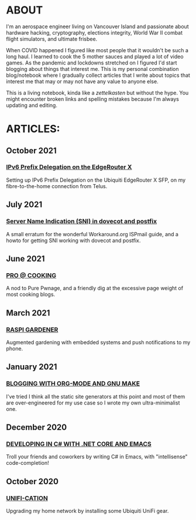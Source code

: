 * ABOUT
  I'm an aerospace engineer living on Vancouver Island and passionate about hardware hacking, cryptography, elections integrity, World War II combat flight simulators, and ultimate frisbee.

  When COVID happened I figured like most people that it wouldn't be such a long haul.  I learned to cook the 5 mother sauces and played a lot of video games.  As the pandemic and lockdowns stretched on I figured I'd start blogging about things that interest me.  This is my personal combination blog/notebook where I gradually collect articles that I write about topics that interest me that may or may not have any value to anyone else.

  This is a living notebook, kinda like a /zettelkasten/ but without the hype.  You might encounter broken links and spelling mistakes because I'm always updating and editing.

* ARTICLES:
** October 2021
   #+html:<span class="mt0">
*** [[file:ipv6.html][IPv6 Prefix Delegation on the EdgeRouter X]]
    #+html:</span>
    Setting up IPv6 Prefix Delegation on the Ubiquiti EdgeRouter X SFP, on my fibre-to-the-home connection from Telus.
    
** July 2021
   #+html:<span class="mt0">
*** [[file:postfix-dovecot-sni.html][Server Name Indication (SNI) in dovecot and postfix]]
    #+html:</span>
    A small erratum for the wonderful Workaround.org ISPmail guide, and a howto for getting SNI working with dovecot and postfix.
    
** June 2021
   #+html:<span class="mt0">
*** [[file:pro-cooking.html][PRO @ COOKING]]
    #+html: </span>
    A nod to Pure Pwnage, and a friendly dig at the excessive page weight of most cooking blogs.
  
** March 2021
   #+html: <span class="mt0">
*** [[file:raspi.html][RASPI GARDENER]]
    #+html: </span>
    Augmented gardening with embedded systems and push notifications to my phone.

** January 2021
   #+html: <span class="mt0">
*** [[file:orgsite.html][BLOGGING WITH ORG-MODE AND GNU MAKE]]
    #+html: </span>
    I've tried I think all the static site generators at this point and most of them are over-engineered for my use case so I wrote my own ultra-minimalist one.
    
** December 2020
   #+html: <span class="mt0">
*** [[file:csharp-emacs.html][DEVELOPING IN C# WITH .NET CORE AND EMACS]]
    #+html: </span>
    Troll your friends and coworkers by writing C# in Emacs, with "intellisense" code-completion!
    
** October  2020
   #+html: <span class="mt0">
*** [[file:ubiquiti.html][UNIFI-CATION]]
    #+html: </span>
     Upgrading my home network by installing some Ubiquiti UniFi gear.
     
